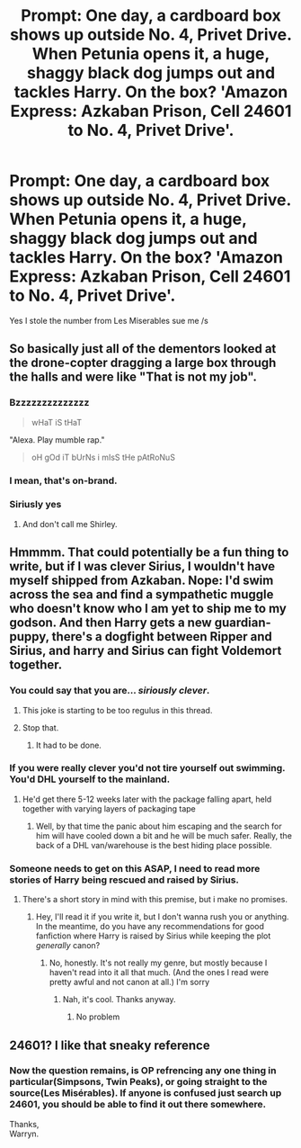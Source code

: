#+TITLE: Prompt: One day, a cardboard box shows up outside No. 4, Privet Drive. When Petunia opens it, a huge, shaggy black dog jumps out and tackles Harry. On the box? 'Amazon Express: Azkaban Prison, Cell 24601 to No. 4, Privet Drive'.

* Prompt: One day, a cardboard box shows up outside No. 4, Privet Drive. When Petunia opens it, a huge, shaggy black dog jumps out and tackles Harry. On the box? 'Amazon Express: Azkaban Prison, Cell 24601 to No. 4, Privet Drive'.
:PROPERTIES:
:Author: inthebeam
:Score: 142
:DateUnix: 1528274711.0
:DateShort: 2018-Jun-06
:FlairText: Prompt
:END:
Yes I stole the number from Les Miserables sue me /s


** So basically just all of the dementors looked at the drone-copter dragging a large box through the halls and were like "That is not my job".
:PROPERTIES:
:Author: LMeire
:Score: 106
:DateUnix: 1528280849.0
:DateShort: 2018-Jun-06
:END:

*** Bzzzzzzzzzzzzzz

#+begin_quote
  wHaT iS tHaT
#+end_quote

"Alexa. Play mumble rap."

#+begin_quote
  oH gOd iT bUrNs i mIsS tHe pAtRoNuS
#+end_quote
:PROPERTIES:
:Author: inthebeam
:Score: 89
:DateUnix: 1528280964.0
:DateShort: 2018-Jun-06
:END:


*** I mean, that's on-brand.
:PROPERTIES:
:Author: mandiblebones
:Score: 18
:DateUnix: 1528289053.0
:DateShort: 2018-Jun-06
:END:


*** Siriusly yes
:PROPERTIES:
:Author: LurkerBeDammed
:Score: 7
:DateUnix: 1528289560.0
:DateShort: 2018-Jun-06
:END:

**** And don't call me Shirley.
:PROPERTIES:
:Author: RumuLovesYou
:Score: 8
:DateUnix: 1528306543.0
:DateShort: 2018-Jun-06
:END:


** Hmmmm. That could potentially be a fun thing to write, but if I was clever Sirius, I wouldn't have myself shipped from Azkaban. Nope: I'd swim across the sea and find a sympathetic muggle who doesn't know who I am yet to ship me to my godson. And then Harry gets a new guardian-puppy, there's a dogfight between Ripper and Sirius, and harry and Sirius can fight Voldemort together.
:PROPERTIES:
:Author: AvraKedavra
:Score: 36
:DateUnix: 1528292313.0
:DateShort: 2018-Jun-06
:END:

*** You could say that you are... /siriously clever/.
:PROPERTIES:
:Author: will1707
:Score: 14
:DateUnix: 1528297958.0
:DateShort: 2018-Jun-06
:END:

**** This joke is starting to be too regulus in this thread.
:PROPERTIES:
:Author: Kazeto
:Score: 27
:DateUnix: 1528307113.0
:DateShort: 2018-Jun-06
:END:


**** Stop that.
:PROPERTIES:
:Author: heff17
:Score: 5
:DateUnix: 1528302126.0
:DateShort: 2018-Jun-06
:END:

***** It had to be done.
:PROPERTIES:
:Author: will1707
:Score: 6
:DateUnix: 1528302374.0
:DateShort: 2018-Jun-06
:END:


*** If you were really clever you'd not tire yourself out swimming. You'd DHL yourself to the mainland.
:PROPERTIES:
:Author: Krististrasza
:Score: 7
:DateUnix: 1528310576.0
:DateShort: 2018-Jun-06
:END:

**** He'd get there 5-12 weeks later with the package falling apart, held together with varying layers of packaging tape
:PROPERTIES:
:Author: zombieqatz
:Score: 9
:DateUnix: 1528311913.0
:DateShort: 2018-Jun-06
:END:

***** Well, by that time the panic about him escaping and the search for him will have cooled down a bit and he will be much safer. Really, the back of a DHL van/warehouse is the best hiding place possible.
:PROPERTIES:
:Author: Krististrasza
:Score: 7
:DateUnix: 1528316512.0
:DateShort: 2018-Jun-07
:END:


*** Someone needs to get on this ASAP, I need to read more stories of Harry being rescued and raised by Sirius.
:PROPERTIES:
:Author: Gladius01
:Score: 3
:DateUnix: 1528326407.0
:DateShort: 2018-Jun-07
:END:

**** There's a short story in mind with this premise, but i make no promises.
:PROPERTIES:
:Author: AvraKedavra
:Score: 2
:DateUnix: 1528648809.0
:DateShort: 2018-Jun-10
:END:

***** Hey, I'll read it if you write it, but I don't wanna rush you or anything. In the meantime, do you have any recommendations for good fanfiction where Harry is raised by Sirius while keeping the plot /generally/ canon?
:PROPERTIES:
:Author: Gladius01
:Score: 2
:DateUnix: 1528649291.0
:DateShort: 2018-Jun-10
:END:

****** No, honestly. It's not really my genre, but mostly because I haven't read into it all that much. (And the ones I read were pretty awful and not canon at all.) I'm sorry
:PROPERTIES:
:Author: AvraKedavra
:Score: 3
:DateUnix: 1528650475.0
:DateShort: 2018-Jun-10
:END:

******* Nah, it's cool. Thanks anyway.
:PROPERTIES:
:Author: Gladius01
:Score: 1
:DateUnix: 1528650827.0
:DateShort: 2018-Jun-10
:END:

******** No problem
:PROPERTIES:
:Author: AvraKedavra
:Score: 2
:DateUnix: 1528652665.0
:DateShort: 2018-Jun-10
:END:


** 24601? I like that sneaky reference
:PROPERTIES:
:Author: chekeymonk10
:Score: 5
:DateUnix: 1528321851.0
:DateShort: 2018-Jun-07
:END:

*** Now the question remains, is OP refrencing any one thing in particular(Simpsons, Twin Peaks), or going straight to the source(Les Misérables). If anyone is confused just search up 24601, you should be able to find it out there somewhere.

Thanks,\\
Warryn.
:PROPERTIES:
:Author: Wassa110
:Score: 0
:DateUnix: 1528354249.0
:DateShort: 2018-Jun-07
:END:
